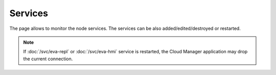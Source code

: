 Services
********

The page allows to monitor the node services. The services can be also
added/edited/destroyed or restarted.

.. figure:: ss/services.png
    :scale: 20%

.. note::

    If :doc:`/svc/eva-repl` or :doc:`/svc/eva-hmi` service is restarted, the
    Cloud Manager application may drop the current connection.
